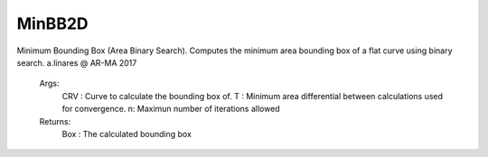 .. index:: MinBB2D (Command)

.. _minbb2d_cmd:

MinBB2D
-------
Minimum Bounding Box (Area Binary Search).
Computes the minimum area bounding box of a flat curve using binary search.
a.linares @ AR-MA 2017

    Args:
        CRV : Curve to calculate the bounding box of.
        T : Minimum area differential between calculations used for convergence.
        n: Maximun number of iterations allowed

    Returns:
        Box : The calculated bounding box